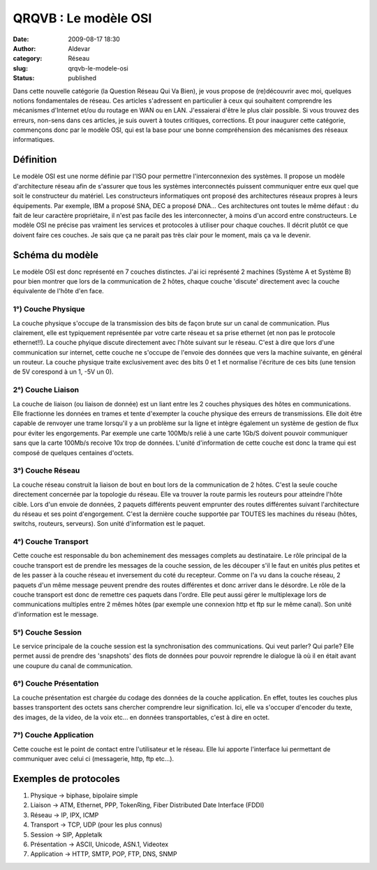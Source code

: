 QRQVB : Le modèle OSI
#####################
:date: 2009-08-17 18:30
:author: Aldevar
:category: Réseau
:slug: qrqvb-le-modele-osi
:status: published

Dans cette nouvelle catégorie (la Question Réseau Qui Va Bien), je vous
propose de (re)découvrir avec moi, quelques notions fondamentales de
réseau. Ces articles s'adressent en particulier à ceux qui souhaitent
comprendre les mécanismes d'Internet et/ou du routage en WAN ou en LAN.
J'essaierai d'être le plus clair possible. Si vous trouvez des erreurs,
non-sens dans ces articles, je suis ouvert à toutes critiques,
corrections. Et pour inaugurer cette catégorie, commençons donc par le
modèle OSI, qui est la base pour une bonne compréhension des mécanismes
des réseaux informatiques.

Définition
~~~~~~~~~~

Le modèle OSI est une norme définie par l'ISO pour permettre
l'interconnexion des systèmes. Il propose un modèle d'architecture
réseau afin de s'assurer que tous les systèmes interconnectés puissent
communiquer entre eux quel que soit le constructeur du matériel. Les
constructeurs informatiques ont proposé des architectures réseaux
propres à leurs équipements. Par exemple, IBM a proposé SNA, DEC a
proposé DNA... Ces architectures ont toutes le même défaut : du fait de
leur caractère propriétaire, il n'est pas facile des les interconnecter,
à moins d'un accord entre constructeurs. Le modèle OSI ne précise pas
vraiment les services et protocoles à utiliser pour chaque couches. Il
décrit plutôt ce que doivent faire ces couches. Je sais que ça ne parait
pas très clair pour le moment, mais ça va le devenir.

Schéma du modèle
~~~~~~~~~~~~~~~~

.. image:: {static}/images/modele_OSI.gif
  :target: images/modele_OSI.gif

Le modèle OSI est donc représenté en 7 couches distinctes. J'ai ici
représenté 2 machines (Système A et Système B) pour bien montrer que
lors de la communication de 2 hôtes, chaque couche 'discute' directement
avec la couche équivalente de l'hôte d'en face.

1°) Couche Physique
^^^^^^^^^^^^^^^^^^^

La couche physique s'occupe de la transmission des bits de façon brute
sur un canal de communication. Plus clairement, elle est typiquement
représentée par votre carte réseau et sa prise ethernet (et non pas le
protocole ethernet!!). La couche phyique discute directement avec l'hôte
suivant sur le réseau. C'est à dire que lors d'une communication sur
internet, cette couche ne s'occupe de l'envoie des données que vers la
machine suivante, en général un routeur. La couche physique traite
exclusivement avec des bits 0 et 1 et normalise l'écriture de ces bits
(une tension de 5V corespond à un 1, -5V un 0).

2°) Couche Liaison
^^^^^^^^^^^^^^^^^^

La couche de liaison (ou liaison de donnée) est un liant entre les 2
couches physiques des hôtes en communications. Elle fractionne les
données en trames et tente d'exempter la couche physique des erreurs de
transmissions. Elle doit être capable de renvoyer une trame lorsqu'il y
a un problème sur la ligne et intègre également un système de gestion de
flux pour éviter les engorgements. Par exemple une carte 100Mb/s relié à
une carte 1Gb/S doivent pouvoir communiquer sans que la carte 100Mb/s
recoive 10x trop de données. L'unité d'information de cette couche est
donc la trame qui est composé de quelques centaines d'octets.

3°) Couche Réseau
^^^^^^^^^^^^^^^^^

La couche réseau construit la liaison de bout en bout lors de la
communication de 2 hôtes. C'est la seule couche directement concernée
par la topologie du réseau. Elle va trouver la route parmis les routeurs
pour atteindre l'hôte cible. Lors d'un envoie de données, 2 paquets
différents peuvent emprunter des routes différentes suivant
l'architecture du réseau et ses point d'engorgement. C'est la dernière
couche supportée par TOUTES les machines du réseau (hôtes, switchs,
routeurs, serveurs). Son unité d'information est le paquet.

4°) Couche Transport
^^^^^^^^^^^^^^^^^^^^

Cette couche est responsable du bon acheminement des messages complets
au destinataire. Le rôle principal de la couche transport est de prendre
les messages de la couche session, de les découper s'il le faut en
unités plus petites et de les passer à la couche réseau et inversement
du coté du recepteur. Comme on l'a vu dans la couche réseau, 2 paquets
d'un même message peuvent prendre des routes différentes et donc arriver
dans le désordre. Le rôle de la couche transport est donc de remettre
ces paquets dans l'ordre. Elle peut aussi gérer le multiplexage lors de
communications multiples entre 2 mêmes hôtes (par exemple une connexion
http et ftp sur le même canal). Son unité d'information est le message.

5°) Couche Session
^^^^^^^^^^^^^^^^^^

Le service principale de la couche session est la synchronisation des
communications. Qui veut parler? Qui parle? Elle permet aussi de prendre
des 'snapshots' des flots de données pour pouvoir reprendre le dialogue
là où il en était avant une coupure du canal de communication.

6°) Couche Présentation
^^^^^^^^^^^^^^^^^^^^^^^

La couche présentation est chargée du codage des données de la couche
application. En effet, toutes les couches plus basses transportent des
octets sans chercher comprendre leur signification. Ici, elle va
s'occuper d'encoder du texte, des images, de la video, de la voix etc...
en données transportables, c'est à dire en octet.

7°) Couche Application
^^^^^^^^^^^^^^^^^^^^^^

Cette couche est le point de contact entre l'utilisateur et le réseau.
Elle lui apporte l'interface lui permettant de communiquer avec celui ci
(messagerie, http, ftp etc...).

Exemples de protocoles
~~~~~~~~~~~~~~~~~~~~~~

#. Physique → biphase, bipolaire simple
#. Liaison → ATM, Ethernet, PPP, TokenRing, Fiber Distributed Date
   Interface (FDDI)
#. Réseau → IP, IPX, ICMP
#. Transport → TCP, UDP (pour les plus connus)
#. Session → SIP, Appletalk
#. Présentation → ASCII, Unicode, ASN.1, Videotex
#. Application → HTTP, SMTP, POP, FTP, DNS, SNMP


